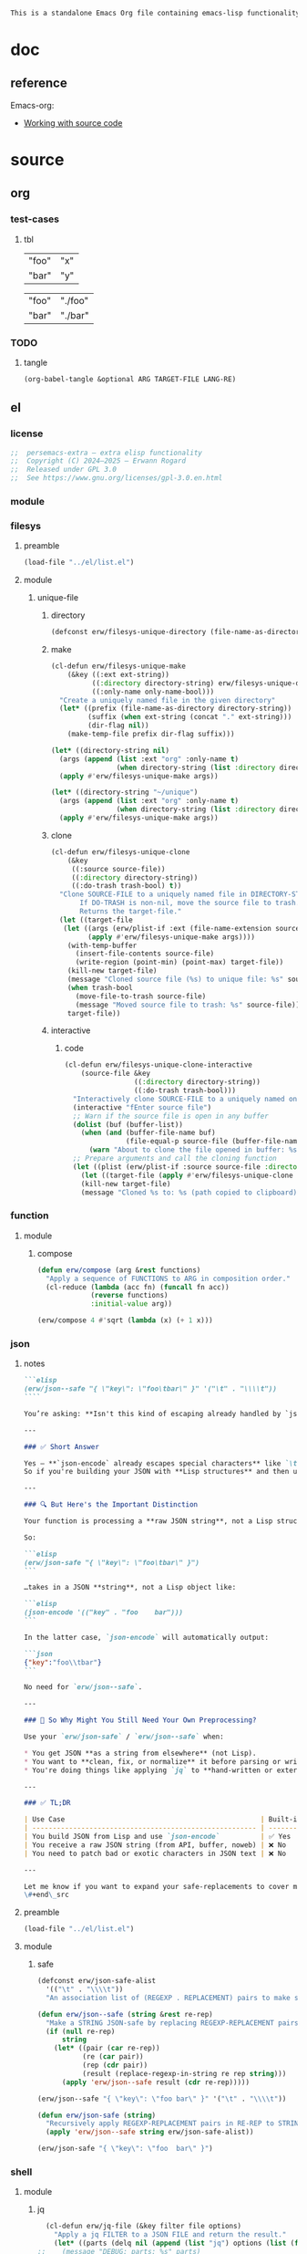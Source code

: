 #+title persemacs-extra
#+author: Erwann Rogard
#+property: header-args :tangle no

#+name: doc-lead
#+begin_src org
  This is a standalone Emacs Org file containing emacs-lisp functionality.
#+end_src

* doc

** reference

Emacs-org:
- [[https://orgmode.org/manual/Working-with-Source-Code.html][Working with source code]]

* source
** org
*** test-cases
**** tbl

#+name: tbl-foo-bar-string
| "foo" | "x" |
| "bar" | "y" |

#+name: tbl-foo-bar-dir
| "foo" | "./foo" |
| "bar" | "./bar" |
*** TODO
**** tangle
:PROPERTIES:
:created_on: <2025-05-22 Thu 20:10>
:uname:    @elitebook
:END:
:LOGBOOK:
- Note taken on [2025-05-22 Thu 20:11] \\
  TARGET-FILE not seem reliable
:END:

#+begin_src emacs-lisp
  (org-babel-tangle &optional ARG TARGET-FILE LANG-RE)
#+end_src

** el
*** license

#+name: el-license
#+begin_src emacs-lisp
  ;;  persemacs-extra — extra elisp functionality
  ;;  Copyright (C) 2024—2025 — Erwann Rogard
  ;;  Released under GPL 3.0
  ;;  See https://www.gnu.org/licenses/gpl-3.0.en.html
#+end_src

*** module
*** filesys
**** preamble

#+header: :noweb-ref el-filesys
#+begin_src emacs-lisp
  (load-file "../el/list.el")
#+end_src

**** module
***** unique-file
****** directory
:properties:
:customize_bool: true
:end:

#+header: :noweb-ref el-filesys
#+begin_src emacs-lisp
  (defconst erw/filesys-unique-directory (file-name-as-directory "~/unique") "Directory for storing unique files")
#+end_src

#+RESULTS:
: erw/filesys-unique-directory

****** make

#+header: :noweb-ref el-filesys
#+begin_src emacs-lisp
  (cl-defun erw/filesys-unique-make
      (&key ((:ext ext-string))
            ((:directory directory-string) erw/filesys-unique-directory)
            ((:only-name only-name-bool)))
    "Create a uniquely named file in the given directory"
    (let* ((prefix (file-name-as-directory directory-string))
           (suffix (when ext-string (concat "." ext-string)))
           (dir-flag nil))
      (make-temp-file prefix dir-flag suffix)))
#+end_src

#+RESULTS:
: erw/filesys-unique-make

#+header: :noweb-ref el-example
#+begin_src emacs-lisp
  (let* ((directory-string nil)
    (args (append (list :ext "org" :only-name t)
                  (when directory-string (list :directory directory-string)))))
    (apply #'erw/filesys-unique-make args))
#+end_src

#+RESULTS:
: /home/erwann/unique/ZlyJWc.org

#+header: :noweb-ref el-example
#+begin_src emacs-lisp
  (let* ((directory-string "~/unique")
    (args (append (list :ext "org" :only-name t)
                  (when directory-string (list :directory directory-string)))))
    (apply #'erw/filesys-unique-make args))
#+end_src

#+RESULTS:
: /home/erwann/unique/GPmUqe.org

****** clone

#+header: :noweb-ref el-filesys
#+begin_src emacs-lisp
  (cl-defun erw/filesys-unique-clone
      (&key
       ((:source source-file))
       ((:directory directory-string))
       ((:do-trash trash-bool) t))
    "Clone SOURCE-FILE to a uniquely named file in DIRECTORY-STRING.
         If DO-TRASH is non-nil, move the source file to trash.
         Returns the target-file."
    (let ((target-file
  	 (let ((args (erw/plist-if :ext (file-name-extension source-file) :only-name nil :directory directory-string)))
    	   (apply #'erw/filesys-unique-make args))))
      (with-temp-buffer
        (insert-file-contents source-file)
        (write-region (point-min) (point-max) target-file))
      (kill-new target-file)
      (message "Cloned source file (%s) to unique file: %s" source-file target-file)
      (when trash-bool
        (move-file-to-trash source-file)
        (message "Moved source file to trash: %s" source-file))
      target-file))
#+end_src

#+RESULTS:
: erw/filesys-unique-clone

****** interactive
******* code

#+header: :noweb-ref el-filesys
#+begin_src emacs-lisp
  (cl-defun erw/filesys-unique-clone-interactive
      (source-file &key
                   ((:directory directory-string))
                   ((:do-trash trash-bool)))
    "Interactively clone SOURCE-FILE to a uniquely named one."
    (interactive "fEnter source file")
    ;; Warn if the source file is open in any buffer
    (dolist (buf (buffer-list))
      (when (and (buffer-file-name buf)
                 (file-equal-p source-file (buffer-file-name buf)))
        (warn "About to clone the file opened in buffer: %s" (buffer-name buf))))
    ;; Prepare arguments and call the cloning function
    (let ((plist (erw/plist-if :source source-file :directory directory-string :do-trash trash-bool)))
      (let ((target-file (apply #'erw/filesys-unique-clone plist)))
      (kill-new target-file)
      (message "Cloned %s to: %s (path copied to clipboard)" source-file target-file))))
#+end_src

#+RESULTS:
: erw/filesys-unique-clone-interactive

*** function
**** module
***** compose
#+header: :noweb-ref el-function
#+begin_src emacs-lisp
  (defun erw/compose (arg &rest functions)
    "Apply a sequence of FUNCTIONS to ARG in composition order."
    (cl-reduce (lambda (acc fn) (funcall fn acc))
               (reverse functions)
               :initial-value arg))
#+end_src

#+RESULTS:
: erw/compose

#+header: :noweb-ref el-example
#+begin_src emacs-lisp
  (erw/compose 4 #'sqrt (lambda (x) (+ 1 x)))
#+end_src

#+RESULTS:
: 3.0

*** json
**** notes
:PROPERTIES:
:created_on: <2025-05-23 Fri 11:50>
:uname:    @elitebook
:END:
:LOGBOOK:
- Note taken on [2025-05-23 Fri 11:51] \\
  erw/json-safe to be trashed? Seems like json-* functions could do that.
:END:

#+begin_src markdown
```elisp
(erw/json--safe "{ \"key\": \"foo\tbar\" }" '("\t" . "\\\\t"))
````

You’re asking: **Isn't this kind of escaping already handled by `json-encode` or similar built-in functions in Emacs?**

---

### ✅ Short Answer

Yes — **`json-encode` already escapes special characters** like `\t`, `\n`, `\"`, etc.
So if you're building your JSON with **Lisp structures** and then using `json-encode`, **you don't need to escape strings manually**.

---

### 🔍 But Here's the Important Distinction

Your function is processing a **raw JSON string**, not a Lisp structure.

So:

```elisp
(erw/json-safe "{ \"key\": \"foo\tbar\" }")
```

…takes in a JSON **string**, not a Lisp object like:

```elisp
(json-encode '(("key" . "foo	bar")))
```

In the latter case, `json-encode` will automatically output:

```json
{"key":"foo\\tbar"}
```

No need for `erw/json--safe`.

---

### 🧠 So Why Might You Still Need Your Own Preprocessing?

Use your `erw/json-safe` / `erw/json--safe` when:

,* You get JSON **as a string from elsewhere** (not Lisp).
,* You want to **clean, fix, or normalize** it before parsing or writing.
,* You're doing things like applying `jq` to **hand-written or external JSON**, not generated from `json-encode`.

---

### ✅ TL;DR

| Use Case                                                | Built-in Handles It? | Use Your Preprocessor? |
| ------------------------------------------------------- | -------------------- | ---------------------- |
| You build JSON from Lisp and use `json-encode`          | ✅ Yes                | ❌ No                   |
| You receive a raw JSON string (from API, buffer, noweb) | ❌ No                 | ✅ Yes                  |
| You need to patch bad or exotic characters in JSON text | ❌ No                 | ✅ Yes                  |

---

Let me know if you want to expand your safe-replacements to cover more JSON troublemakers (e.g. smart quotes, non-ASCII whitespace, etc.).
\#+end\_src
#+end_src

**** preamble

#+header: :noweb-ref el-filesys
#+begin_src emacs-lisp
  (load-file "../el/list.el")
#+end_src

**** module
***** safe

#+header: :noweb-ref el-json
#+begin_src emacs-lisp
  (defconst erw/json-safe-alist
    '(("\t" . "\\\\t"))
    "An association list of (REGEXP . REPLACEMENT) pairs to make strings JSON-safe.")
#+end_src

#+RESULTS:
: erw/json-safe-alist

#+header: :noweb-ref el-json
#+begin_src emacs-lisp
  (defun erw/json--safe (string &rest re-rep)
    "Make a STRING JSON-safe by replacing REGEXP-REPLACEMENT pairs in RE-REP"
    (if (null re-rep)
        string
      (let* ((pair (car re-rep))
             (re (car pair))
             (rep (cdr pair))
             (result (replace-regexp-in-string re rep string)))
        (apply 'erw/json--safe result (cdr re-rep)))))
#+end_src

#+RESULTS:
: erw/json--safe


#+header: :noweb-ref el-example
#+header: :results verbatim
#+begin_src emacs-lisp
  (erw/json--safe "{ \"key\": \"foo	bar\" }" '("\t" . "\\\\t"))
#+end_src

#+RESULTS:
: "{ \"key\": \"foo\\tbar\" }"

#+header: :noweb-ref el-json
#+begin_src emacs-lisp
  (defun erw/json-safe (string)
    "Recursively apply REGEXP-REPLACEMENT pairs in RE-REP to STRING."
    (apply 'erw/json--safe string erw/json-safe-alist))
#+end_src

#+RESULTS:
: erw/json-safe

#+header: :noweb-ref el-example
#+header: :results verbatim
#+begin_src emacs-lisp
  (erw/json-safe "{ \"key\": \"foo	bar\" }")
#+end_src

#+RESULTS:
: "{ \"key\": \"foo\\tbar\" }"

*** shell
**** module
***** jq

#+header: :noweb-ref el-shell
#+begin_src emacs-lisp
  (cl-defun erw/jq-file (&key filter file options)
    "Apply a jq FILTER to a JSON FILE and return the result."
    (let* ((parts (delq nil (append (list "jq") options (list (format "'%s'" filter) file)))) (command (string-join parts " ")))
;;    (message "DEBUG: parts: %s" parts)
;;    (message "DEBUG: command: %s" command)
    (shell-command-to-string command)))
#+end_src

#+RESULTS:
: erw/jq-file

***** string

#+header: :noweb-ref el-json
#+begin_src emacs-lisp
  (cl-defun erw/jq-string (&key filter string options)
    "Apply a jq filter to a JSON string and return the result."
    (let* ((temp-file (make-temp-file nil nil ".json"))
           (result (progn
                     (with-temp-file temp-file
                       (insert string))
                     (erw/jq-file :filter filter :file temp-file :options options))))
      (delete-file temp-file)
      (format "%s" result)))
#+end_src

#+RESULTS:
: erw/jq-string

#+header: :noweb-ref el-example
#+header: :results raw
#+header: :var json-object=(org-babel-ref-resolve "json-foo")
#+header: :wrap src json
#+begin_src emacs-lisp  
  (erw/jq-string :filter "." :string json-object :options '("-c"))
#+end_src

#+RESULTS:
#+begin_src json
{"key":"X"}
#+end_src

*** list
**** module
***** plist-if
#+header: :noweb-ref el-list
#+begin_src emacs-lisp
  (cl-defun erw/plist-if (&rest keyval-list)
    "Return a plist containing only the key-value pairs from KEYVAL-LIST
whose values are non-nil."
    (let ((result nil))
      (while keyval-list
        (let ((key (pop keyval-list))
              (value (pop keyval-list)))
          (when value
            (setq result (append result (list key value))))))
      result))
#+end_src

#+RESULTS:
: erw/plist-if

#+header: :results raw verbatim
#+begin_src emacs-lisp
  (plist-get (erw/plist-if :foo "foo" :bar nil :qux "qux") :qux)
#+end_src

#+RESULTS:
"qux"

*** noweb-ref
**** preamble

#+header: :noweb-ref el-filesys
#+begin_src emacs-lisp
  (load-file "../el/shell.el")
#+end_src

**** module
***** expand

#+header: :noweb-ref el-noweb
#+begin_src emacs-lisp
  (cl-defun erw/noweb-ref-expand (&key regex)
    "Expands all source blocks whose :noweb-ref matches REGEX and returns their expanded contents, joined by SEP."
    (let ((results '()))
      (org-element-map (org-element-parse-buffer) 'src-block
        (lambda (src)
          (let* ((begin (org-element-property :begin src))
                 (info (save-excursion
                         (goto-char begin)
                         (org-babel-get-src-block-info t)))
                 (params (nth 2 info))  ; header arguments parsed by org-babel
                 (ref (cdr (assoc :noweb-ref params))))
            ;; (message "DEBUG parsed params: %S" params)
            (when (and ref (string-match-p regex ref))
              (let ((expanded (org-babel-expand-noweb-references info)))
                (push expanded results))))))
      (nreverse results)))
#+end_src

#+RESULTS:
: erw/noweb-ref-expand

***** collect

#+header: :noweb-ref el-noweb
#+begin_src emacs-lisp
  (cl-defun erw/noweb-ref-collect (&key head ref-list tail)
    "Builds a regex from REF-LIST with optional HEAD and TAIL anchors, then forwards to `erw/noweb-ref-expand`."
    (let* ((regex-body (mapconcat #'identity ref-list "\\|"))
           (regex (concat (or head "") "\\(" regex-body "\\)" (or tail "")))
           (args `(:regex ,regex)))
      (apply #'erw/noweb-ref-expand args)))
#+end_src

#+RESULTS:
: erw/noweb-ref-collect

#+RESULTS:
: foobar

***** encode

#+header: :noweb-ref el-noweb
#+begin_src emacs-lisp
  (cl-defun erw/noweb-ref-encode
      (&key key-list head ref-list tail parse-fn encode-fn)
    "Expand noweb REF-LIST, each surrounded by HEAD and TAIL.
  PARSE-FN parses the raw strings; 
  ENCODE-FN turns parsed data into final output.
  When provided, KEY-LIST is passed to ENCODE-FN."
    (let* ((raw-blocks (erw/noweb-ref-collect :head head :ref-list ref-list :tail tail))
           (parsed-list (mapcar parse-fn raw-blocks)))
      (when (and key-list
                 (/= (length key-list) (length parsed-list)))
        (error "key-list and parsed-list must be of equal length"))
      (funcall encode-fn
               (if key-list
                   (cl-pairlis key-list parsed-list)
                 parsed-list))))
#+end_src

#+RESULTS:
: erw/noweb-ref-encode

**** example

#+header: :noweb yes
#+header: :results verbatim
#+begin_src emacs-lisp
  (string-join
   (erw/noweb-ref-expand :regex "sh-\\(foo\\|bar\\)") "\n")
#+end_src

#+RESULTS:
: "echo 'Hello, world!'
: echo 'Hello, universe!'"

#+header: :var head="^json-"
#+header: :var ref-list='("foo" "bar")
#+header: :var tail="$"
#+begin_src emacs-lisp
   (erw/noweb-ref-encode
    :head head
    :ref-list ref-list
    :tail tail
    :parse-fn 'json-read-from-string
  :encode-fn 'json-encode-array)
#+end_src

#+RESULTS:
: [{"key":"X"},{"key":"Y"}]

#+header: :var head="^json-"
#+header: :var ref-list='("foo" "bar")
#+header: :var tail="$"
#+header: :var key-list='("foo" "bar")
#+begin_src emacs-lisp
  (erw/noweb-ref-encode
   :head head
   :ref-list ref-list
   :tail tail
   :key-list key-list
   :parse-fn 'json-read-from-string
   :encode-fn 'json-encode)
#+end_src

#+RESULTS:
: {"foo":{"key":"X"},"bar":{"key":"Y"}}

#+header: :var head="^json-"
#+header: :var ref-list='("foo" "bar" "qux")
#+header: :var tail="$"
#+header: :var key-list='("foo" "bar" "qux")
#+begin_src emacs-lisp
  (erw/noweb-ref-encode
   :head head
   :ref-list ref-list
   :key-list key-list
   :parse-fn 'json-read-from-string
   :encode-fn 'json-encode)
#+end_src

#+RESULTS:
: {"foo":{"key":"X"},"bar":{"key":"Y"},"qux":[{"key":"W"},{"key":"Z"}]}

*** org
**** module
***** element
****** code

#+header: :noweb-ref el-beta
#+begin_src emacs-lisp
  (defun erw/filter-block-names (regex &optional file)
    "Filter the source block names using REGEX in FILE."
    (let ((block-names (reverse (org-babel-src-block-names file))))
      (cl-remove-if-not (lambda (block) (string-match-p regex block)) block-names)))
#+end_src

#+RESULTS:
: erw/filter-block-names

#+begin_src emacs-lisp
  (defun erw/element-headers-as-properties (element) "Element properties retrievable using plist-get"
         (flatten-list  (mapcar (lambda (string) (org-babel-parse-header-arguments string)) (org-element-property element))))
#+end_src

***** subtree
****** paste
******* code

#+header: :noweb-ref el-org
#+begin_src emacs-lisp
  (defun erw/org-subtree-paste (target-file target-pos &optional level-fn)
    "Pastes the subtree in the clipboard into TARGET."
    (let ((level-fn (or level-fn (lambda (level) (+ level 1))))
          level)
      (with-current-buffer (find-file-noselect target-file)
        (goto-char target-pos)
        (setq level (funcall level-fn (org-current-level)))
        (org-end-of-subtree)
        (org-paste-subtree level nil nil t)
        (save-buffer))))
#+end_src

#+RESULTS:
: erw/org-subtree--paste

#+header: :noweb-ref el-org
#+begin_src emacs-lisp
  (defun erw/org-subtree-paste-interactive ()
    "Paste the subtree from the clipboard into the current buffer at point."
    (interactive)
    (erw/org-subtree-paste (buffer-file-name) (point)))
#+end_src

#+RESULTS:
: erw/org-subtree-paste

****** promote
******* code

#+begin_src emacs-lisp
(defun erw/org-subtree-promote ()
  "Promote the current Org subtree.

If the top heading is level 1, replace it with a `#+TITLE:` line,
then promote the rest of the subtree."
  (interactive)
  (save-excursion
    (org-back-to-heading t)
    (let ((level (org-current-level))
          (title (org-get-heading t t t t))
          (heading-start (point))
          region-start region-end)
      (if (= level 1)
          (progn
            ;; Save where heading starts
            (setq region-start (progn
                                 (forward-line 1)
                                 (point)))
            (org-end-of-subtree t t)
            (setq region-end (point))

            ;; Replace heading line with #+TITLE:
            (goto-char heading-start)
            (delete-region (line-beginning-position) (1+ (line-end-position)))
            (insert (format "#+TITLE: %s\n" title))

            ;; Promote nested subtree (if any)
            (when (< region-start region-end)
              (org-map-region
               (lambda () (org-promote-subtree))
               region-start region-end)))
        ;; Otherwise just promote normally
        (org-promote-subtree)))))
#+end_src

#+RESULTS:
: erw/org-subtree-promote

***** refactor
****** define
******* code

#+header: :noweb-ref el-org
#+begin_src emacs-lisp
  (cl-defmacro erw/org-refactor-define (&key
      					     ((:source source-fn))
      					     ((:args args-lambda))
      					     ((:result result-lambda))
      					     ((:target target-fn)))
    `(cl-defun ,target-fn (&rest keyval)
       ,(format "Wrapper around `%s` with optional input/output transformation." source-fn)
       (let* ((result-raw (if ,args-lambda
                              (let ((args-list (apply ,args-lambda keyval)))
                                (apply ,source-fn args-list))
                            (,source-fn)))
              (result (if ,result-lambda
  			(funcall ,result-lambda result-raw)
                        (progn
  			(warn "No output function found for %s; returning raw output instead" ',target-fn)
  			result-raw))))
         result)))
#+end_src

#+RESULTS:
: erw/org-refactor-define

****** example

#+header: :noweb-ref el-example
#+begin_src emacs-lisp
    (defun my-source-fn (x y) (+ x y))
#+end_src

#+RESULTS:
: my-source-fn

#+header: :noweb-ref el-example
#+begin_src emacs-lisp  
  (erw/org-refactor-define
   :source 'my-source-fn
   :args (lambda (&rest kv) (list (plist-get kv :x) (plist-get kv :y))) ;; ignore input
   :result (lambda (result) (* result 10))
   :target my-wrapped-fn)
#+end_src

#+RESULTS:
: my-wrapped-fn

#+header: :noweb-ref el-example
#+begin_src emacs-lisp  
  (my-wrapped-fn :x 2 :y 3) ;; => 30
#+end_src

#+RESULTS:
: 50

***** apply
****** code

#+header: :noweb-ref el-org
#+begin_src emacs-lisp
  (erw/org-refactor-define
   :source org-heading-components
   :target erw/org-heading-components
   :args nil
   :result (lambda (list)
             (let ((keyval-list '(:level 0 :reduced-level 1 :todo-keyword 2 :priority 3 :headline 4 :tags 5))
                   (result '()))
               (while keyval-list
                 (let ((key (pop keyval-list))
                       (pos (pop keyval-list)))
                   (push key result)
                   (push (nth pos list) result)))
               (nreverse result))))
#+end_src

#+RESULTS:
: erw/org-heading-components

***** global
******* code

#+header: :noweb-ref el-org
#+begin_src emacs-lisp
  (cl-defun erw/org-global-header-position-next (&optional buffer)
    "Return the BUFFER position where the next global header line (e.g. `#+property:`) should be inserted."
    (with-current-buffer (or buffer (current-buffer))
      (save-excursion
        (goto-char (point-min))
        (while (looking-at "^#\\+\\w+:")
          (forward-line 1))
        (point))))
#+end_src

**** property
***** define
****** code

#+header: :noweb-ref el-org
#+begin_src emacs-lisp
  (cl-defmacro erw/org-property-define (&key
                                        ((:name name-symb))
                                        ((:key key-string))
                                        ((:value value-lambda)))
    "Create a function NAME-SYMB to set Org property KEY-STRING using VALUE-LAMBDA."
    (let ((name-symb (or name-symb
                         (intern (concat "erw/org-property-" key-string)))))
      `(cl-defun ,name-symb (&rest keyval)
         ,(format "Set the Org property %s using a computed value." key-string)
         (let ((value (save-excursion (apply ,value-lambda keyval))))
           (org-set-property ,key-string value)))))
#+end_src

#+RESULTS:
: erw/org-property-define

***** apply
****** code

#+header: :noweb-ref el-org
#+begin_src emacs-lisp
  (erw/org-property-define
   :key "parent-id"
   :value (lambda ()
            (when (org-up-heading-safe)
              (org-id-get-create))))
#+end_src

#+RESULTS:
: erw/org-property-parent-id

*** src-block
**** module
***** info
#+header: :noweb-ref el-beta
#+begin_src emacs-lisp
  (defun erw/src-block-info (name &optional no-eval)
    "Gets info of block NAME"
    (let ((block (org-babel-find-named-block name)))
  	 (when block
  		 (save-excursion
                     (goto-char block)
                     (org-babel-get-src-block-info no-eval)))))
#+end_src

#+RESULTS:
: erw/src-block-info

#+header :noweb-ref el-example
#+begin_src emacs-lisp
(erw/src-block-info "json-foo-bar")
#+end_src

#+RESULTS:
| json | { "key" : "X" } | ((:colname-names) (:rowname-names) (:result-params replace) (:result-type . value) (:results . replace) (:exports . code) (:tangle . no) (:hlines . no) (:noweb . no) (:cache . no) (:session . none)) |   | json-foo-bar | 1239 | (ref:%s) |

#+header: :noweb-ref el-example
#+header: :results verbatim raw
#+begin_src emacs-lisp
  (erw/src-block-properties "bar-qux" :header)
#+end_src

#+RESULTS:
((":var value=\"qux\""))

#+header :noweb-ref el-example
#+begin_src emacs-lisp
  (org-babel-parse-header-arguments
   (mapconcat (lambda (pair) (concat (car pair) " " (cadr pair)))
              (erw/src-block-properties "bar-qux" :header)
              " "))
#+end_src

#+RESULTS:
: ((:var . value="qux"))

*** table
**** module
***** field-address
****** code
#+header: :noweb-ref el-table
#+begin_src emacs-lisp
  (defun erw/function-table-field-address (index)
    "Table address for field INDEX"
    (format "@1$%d..@>$%d" index index))
  (defalias 'erw/field-address 'erw/function-table-field-address)
#+end_src

#+RESULTS:
: erw/field-address

****** example
#+header: :noweb-ref el-example
#+begin_src emacs-lisp
  (erw/field-address 2)
#+end_src

#+RESULTS:
: @1$2..@>$2

***** get-range
****** code
#+header: :noweb-ref el-table
#+begin_src emacs-lisp
  (defun erw/function-table-get-range-at-file (tbl-id range-address &optional file-name)
    "Get list of values in RANGE-ADDRESS from TBL-ID at FILE-NAME.
       Credits: https://redd.it/r2nig7"
    (let ((file-name (or file-name (buffer-file-name (current-buffer)))))
      (with-current-buffer (find-file-noselect file-name)
        (let ((result-with-properties
               (org-table-get-remote-range tbl-id range-address)))
          (mapcar (lambda (s)
                    (substring-no-properties (substring s 1 -1)))
                  result-with-properties)))))
  (defalias 'erw/table-range 'erw/function-table-get-range-at-file)
#+end_src

#+RESULTS:
: erw/table-range

****** example

#+header: :noweb-ref el-example
#+header: :results value verbatim
#+begin_src emacs-lisp
(erw/table-range "tbl-foo-bar-string" (format "@1$%d..@>$%d" 2 2))
#+end_src

#+RESULTS:
: ("x" "y")

***** lookup
****** code
#+header: :noweb-ref el-table
#+begin_src emacs-lisp
    (defun erw/function-table-lookup (tbl-id key &optional file-name key-index value-index match-predicate)
      "Lookup field KEY-INDEX and return corresponding entry in field VALUE-INDEX from table TBL-ID."
      (interactive)
      (let ((key-address (erw/field-address (or key-index 1)))
            (value-address (erw/field-address (or value-index 2)))
            (file-name (or file-name (buffer-file-name (current-buffer))))
            (match-predicate (or match-predicate 'string-match-p)))
        (let ((key-range (erw/table-range tbl-id key-address file-name))
              (value-range (erw/table-range tbl-id value-address file-name)))
          (org-lookup-first key key-range value-range 'string-match-p))))
  (defalias 'erw/table-lookup 'erw/function-table-lookup)
#+end_src

#+RESULTS:
: erw/table-lookup

****** example

#+header: :noweb-ref el-example
#+begin_src emacs-lisp
(erw/table-lookup "tbl-foo-bar-string" "foo")
#+end_src

#+RESULTS:
: x

#+header: :noweb-ref el-example
#+begin_src emacs-lisp
(erw/table-lookup "tbl-foo-bar-string" "bar")
#+end_src

#+RESULTS:
: y

** sh
*** test-cases

#+header: :noweb-ref sh-foo
#+begin_src sh
  echo 'Hello, world!'
#+end_src

#+header: :noweb-ref sh-bar
#+begin_src sh
  echo 'Hello, universe!'
#+end_src

#+name: bar-qux
#+header: :var value="qux"
#+begin_src sh
  echo "${value}"
#+end_src

** json
*** test-cases

#+header: :noweb-ref json-foo
#+begin_src json
  { "key" : "X" }
#+end_src

#+header: :noweb-ref json-bar
#+begin_src json
  { "key" : "Y" }
#+end_src

#+header: :noweb-ref json-qux
#+begin_src json
 [{"key":"W"},{"key":"Z"}]
#+end_src

* tangle
** filesys
:PROPERTIES:
:header-args: :tangle ../el/filesys.el
:END:

#+header: :noweb yes
#+begin_src emacs-lisp
  <<el-license>>
  <<el-filesys>>
#+end_src

** shell
:PROPERTIES:
:header-args: :tangle ../el/shell.el
:END:

#+header: :noweb yes
#+begin_src emacs-lisp
  <<el-license>>
  <<el-shell>
#+end_src

** json
:PROPERTIES:
:header-args: :tangle "../el/json.el"
:END:

#+header: :noweb yes
#+begin_src emacs-lisp
  <<el-license>>
  <<el-json>>
#+end_src

** list
:PROPERTIES:
:header-args: :tangle ../el/list.el
:END:

#+header: :noweb yes
#+begin_src emacs-lisp
  <<el-license>>
  <<el-list>>
#+end_src

** noweb
:PROPERTIES:
:header-args: :tangle "../el/noweb.el"
:END:

#+header: :noweb yes
#+begin_src emacs-lisp
  <<el-license>>
  <<el-noweb>>
#+end_src

** org
:PROPERTIES:
:header-args: :tangle "../el/org.el"
:END:

#+header: :noweb yes
#+begin_src emacs-lisp
  <<el-license>>
  <<el-org>>
#+end_src

#+RESULTS:
: erw/noweb-concat

* scratch

#+header: :noweb-ref el-beta
#+begin_src emacs-lisp
  (defun erw/src-block-element (name) "Return the whole block element"
         (save-excursion
  	 (goto-char (org-babel-find-named-block name))
  	 (org-element-at-point)))
#+end_src

#+header :noweb-ref el-example
#+begin_src emacs-lisp
  (erw/src-block-element "bar-qux")
#+end_src

#+header: :noweb-ref el-beta
#+begin_src emacs-lisp
  (defun erw/src-block-properties (name &rest properties)
    "Return block properties from the named block element. Defaults to :value if no properties are given."
    (let* ((element (erw/src-block-element name))  ;; Use erw/src-block-element to get the block
           (props (if properties
                      properties
                    '(:value))))  ;; Default to :value if no properties are provided
      (mapcar (lambda (prop)
                (org-element-property prop element))  ;; Get each property using org-element-property
              props)))
#+end_src

** package

#+header: :noweb-ref el-leaveout
#+begin_src emacs-lisp
  (use-package dash
    :ensure t)
#+end_src

** id-link
*** const

#+property: p


#+begin_src emacs-lisp
    (defconst erw/org-property-rdf
  '(:primary-key "rdf-like"
    :secondary-key '(
  		   :predicate
  		   :object
  		   )
      
      "db-like" "Main key")
#+end_src

#+begin_src emacs-lisp
  (defconst erw/org-property-db-optional-keys '(collection predicate type) "Optional secondary keys")
#+end_src

#+RESULTS:
: erw/org-property-db-optional-keys

*** set-helper

#+begin_src emacs-lisp
  (defun erw/org-property-plist-helper (primary-key secondary-key-list &rest plist)
    ""
      (let ((parts '()))
        ;; Collect optional key-value pairs
        (dolist (k secondary-key-list)
          (let ((val (plist-get plist k)))
            (when val
              (push (format ":%s %s" (substring (symbol-name k) 1) val) parts))))
        (let ((property-value (string-join (nreverse parts) " "))
              (property-name (if (org-entry-get (point) primary-key)
                                 (concat primary-key "+")
                               primary-key)))
          (org-set-property property-name property-value)))))
#+end_src

#+RESULTS:
: set-erw-graph-property

*** set

#+begin_src emacs-lisp
(eval-and-compile
  (let* ((optional-args (mapcar (lambda (k) (list k)) erw/org-property-db-optional-keys))
         (arglist `(&key ,@optional-args id secondary-key))
         (forward-body
          `(apply #'erw/org-property-db-set-helper
                  "erw-link"
                  ',erw/org-property-db-optional-keys
                  (list
                   ,@(apply #'append
                            (mapcar (lambda (k) `(',k ,k))
                                    (append erw/org-property-db-optional-keys '(:id :secondary-key))))))))
    (eval `(cl-defun erw/org-property-db-set ,arglist
             ,(format "Auto-generated wrapper forwarding to `erw/org-property-db-set-helper`.\nOptional keys: %s"
                      erw/org-property-db-optional-keys)
             ,forward-body))))
#+end_src


#+begin_src emacs-lisp
    (cl-defun my-func (source-file
    		   &key
           		   ((:directory directory-string))
           		   ((:do-trash trash-bool)))    
      "Interactively clone SOURCE-FILE to a uniquely named one."
      (interactive "fEnter source file")
      ;; (message "DEBUG: %s" source-file)
      )
#+end_src

#+RESULTS:
: my-func

#+begin_src emacs-lisp
  (erw/filesys-unique-clone :source "/home/erwann/src/org/AiSv8K.org")
#+end_src

#+RESULTS:
: /home/erwann/unique/xxYG8M.org

* trash
** shell
*** code

#+header: :noweb-ref el-shell
#+begin_src emacs-lisp
  (defun erw/sh-check (command &optional re)
    "Issues a warning if the shell does not match RE; then executes shell COMMAND."
    (let ((re (or re "bash$")))
      (unless (string-match-p re (format "%s" shell-file-name))
        (warn "Warning: expecting shell to match %s; got %s" re shell-file-name))
      (shell-command-to-string command)))
#+end_src

#+RESULTS:
: erw/sh-check

*** example

#+header: :noweb-ref el-example
#+header: :results code
#+begin_src emacs-lisp
  (erw/sh-check "echo \"foo\"" "fish$")
#+end_src

#+RESULTS:
#+begin_src emacs-lisp
"foo\n"
#+end_src

** string
*** wrap-single-quotes
**** code
#+begin_src emacs-lisp
  (defun erw/function-string-wrap-single-quotes (string)
    "Wraps STRING with single quotes if absent."
    (if (string-match-p "^'.*'$" string)
       string
      (concat "'" string "'")))
  (defalias 'erw/wrap-single-quotes 'erw/function-string-wrap-single-quotes)
#+end_src

#+RESULTS:
: erw/wrap-single-quotes

**** example
#+header: :noweb-ref el-example
#+begin_src emacs-lisp
  (let ((string (buffer-file-name (current-buffer))))
    (format "before: %s\nafter: %s" string 
             (funcall 'erw/wrap-single-quotes string)))
#+end_src

#+RESULTS:
: before: /home/erwann/.emacs.d/routinel.org
: after: '/home/erwann/.emacs.d/routinel.org'

